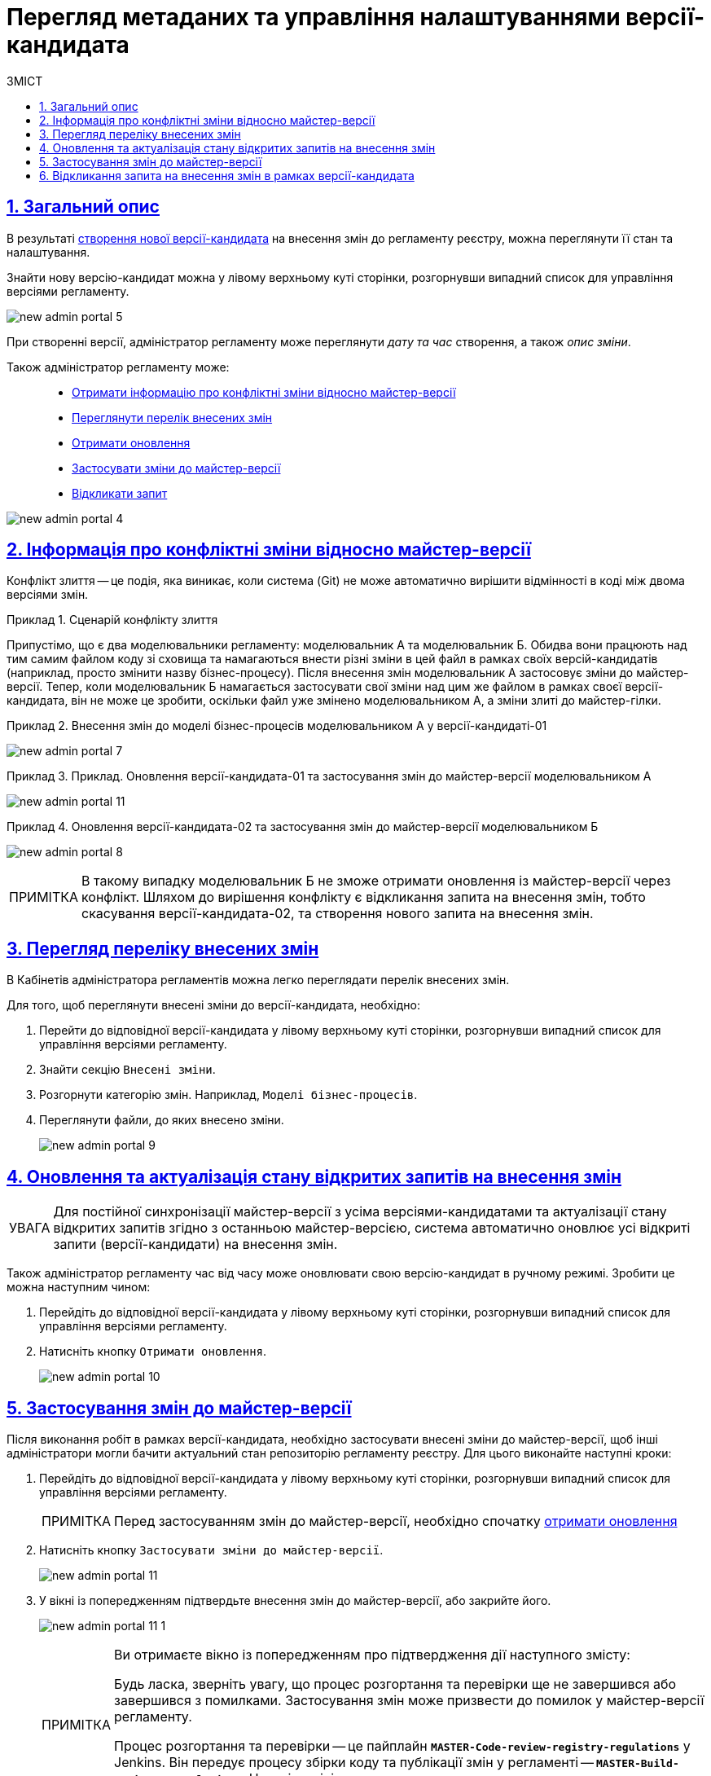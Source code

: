 = Перегляд метаданих та управління налаштуваннями версії-кандидата
:toc-title: ЗМІСТ
:toc: auto
:toclevels: 5
:experimental:
:important-caption:     ВАЖЛИВО
:note-caption:          ПРИМІТКА
:tip-caption:           ПІДКАЗКА
:warning-caption:       ПОПЕРЕДЖЕННЯ
:caution-caption:       УВАГА
:example-caption:           Приклад
:figure-caption:            Зображення
:table-caption:             Таблиця
:appendix-caption:          Додаток
:sectnums:
:sectnumlevels: 5
:sectanchors:
:sectlinks:
:partnums:

[#general-description]
== Загальний опис

В результаті xref:registry-admin/admin-portal/version-control/create-new-change-request.adoc[створення нової версії-кандидата] на внесення змін до регламенту реєстру, можна переглянути її стан та налаштування.

Знайти нову версію-кандидат можна у лівому верхньому куті сторінки, розгорнувши випадний список для управління версіями регламенту.

image:registry-admin/admin-portal/new-admin-portal-5.png[]

При створенні версії, адміністратор регламенту може переглянути _дату та час_ створення, а також _опис зміни_.

Також адміністратор регламенту може: ::

* xref:#merge-conflict[Отримати інформацію про конфліктні зміни відносно майстер-версії]
* xref:#review-changes-candidate[Переглянути перелік внесених змін]
* xref:#pull-changes-master[Отримати оновлення]
* xref:#push-changes-master[Застосувати зміни до майстер-версії]
* xref:#abandon-changes[Відкликати запит]

image:registry-admin/admin-portal/new-admin-portal-4.png[]

[#merge-conflict]
== Інформація про конфліктні зміни відносно майстер-версії

Конфлікт злиття -- це подія, яка виникає, коли система (Git) не може автоматично вирішити відмінності в коді між двома версіями змін.

.Сценарій конфлікту злиття
====
Припустімо, що є два моделювальники регламенту: моделювальник A та моделювальник Б. Обидва вони працюють над тим самим файлом коду зі сховища та намагаються внести різні зміни в цей файл в рамках своїх версій-кандидатів (наприклад, просто змінити назву бізнес-процесу). Після внесення змін моделювальник А застосовує зміни до майстер-версії. Тепер, коли моделювальник Б намагається застосувати свої зміни над цим же файлом в рамках своєї версії-кандидата, він не може це зробити, оскільки файл уже змінено моделювальником А, а зміни злиті до майстер-гілки.
====

.Внесення змін до моделі бізнес-процесів моделювальником А у версії-кандидаті-01
====
image:registry-admin/admin-portal/new-admin-portal-7.png[]
====

.Приклад. Оновлення версії-кандидата-01 та застосування змін до майстер-версії моделювальником А
====
image:registry-admin/admin-portal/new-admin-portal-11.png[]
====

.Оновлення версії-кандидата-02 та застосування змін до майстер-версії моделювальником Б
====
image:registry-admin/admin-portal/new-admin-portal-8.png[]
====

NOTE: В такому випадку моделювальник Б не зможе отримати оновлення із майстер-версії через конфлікт. Шляхом до вирішення конфлікту є відкликання запита на внесення змін, тобто скасування версії-кандидата-02, та створення нового запита на внесення змін.

[#review-changes-candidate]
== Перегляд переліку внесених змін

В Кабінетів адміністратора регламентів можна легко переглядати перелік внесених змін.

Для того, щоб переглянути внесені зміни до версії-кандидата, необхідно:

. Перейти до відповідної версії-кандидата у лівому верхньому куті сторінки, розгорнувши випадний список для управління версіями регламенту.

. Знайти секцію `Внесені зміни`.
. Розгорнути категорію змін. Наприклад, `Моделі бізнес-процесів`.
. Переглянути файли, до яких внесено зміни.

+
image:registry-admin/admin-portal/new-admin-portal-9.png[]

[#pull-changes-master]
== Оновлення та актуалізація стану відкритих запитів на внесення змін

CAUTION: Для постійної синхронізації майстер-версії з усіма версіями-кандидатами та актуалізації стану відкритих запитів згідно з останньою майстер-версією, система автоматично оновлює усі відкриті запити (версії-кандидати) на внесення змін.

Також адміністратор регламенту час від часу може оновлювати свою версію-кандидат в ручному режимі. Зробити це можна наступним чином:

. Перейдіть до відповідної версії-кандидата у лівому верхньому куті сторінки, розгорнувши випадний список для управління версіями регламенту.

. Натисніть кнопку `Отримати оновлення`.

+
image:registry-admin/admin-portal/new-admin-portal-10.png[]

[#push-changes-master]
== Застосування змін до майстер-версії

Після виконання робіт в рамках версії-кандидата, необхідно застосувати внесені зміни до майстер-версії, щоб інші адміністратори могли бачити актуальний стан репозиторію регламенту реєстру. Для цього виконайте наступні кроки:

. Перейдіть до відповідної версії-кандидата у лівому верхньому куті сторінки, розгорнувши випадний список для управління версіями регламенту.

+
NOTE: Перед застосуванням змін до майстер-версії, необхідно  спочатку xref:#pull-changes-master[отримати оновлення]

. Натисніть кнопку `Застосувати зміни до майстер-версії`.

+
image:registry-admin/admin-portal/new-admin-portal-11.png[]

. У вікні із попередженням підтвердьте внесення змін до майстер-версії, або закрийте його.
+
image:registry-admin/admin-portal/new-admin-portal-11-1.png[]
+
[NOTE]
====
Ви отримаєте вікно із попередженням про підтвердження дії наступного змісту:
=====
Будь ласка, зверніть увагу, що процес розгортання та перевірки ще не завершився або завершився з помилками. Застосування змін може призвести до помилок у майстер-версії регламенту.
=====

Процес розгортання та перевірки -- це пайплайн *`MASTER-Code-review-registry-regulations`* у Jenkins. Він передує процесу збірки коду та публікації змін у регламенті -- *`MASTER-Build-registry-regulations`*. Наразі адміністратор регламенту може вручну пропускати процес Code review, відразу застосовуючи зміни до майстер-гілки репозиторію.
====

В результаті внесені зміни потраплять до майстер-гілки, а обрана версія-кандидат автоматично видалиться зі списку версій.

[#abandon-changes]
== Відкликання запита на внесення змін в рамках версії-кандидата

За потреби відкликання запита на внесення змін у власній версії-кандидаті, наприклад, при xref:#merge-conflict[конфлікті злиття], виконайте наступні кроки:

. Перейдіть до відповідної версії-кандидата у лівому верхньому куті сторінки, розгорнувши випадний список для управління версіями регламенту.

. Натисніть кнопку `Відізвати`.

+
image:registry-admin/admin-portal/new-admin-portal-12.png[]

В результаті внесені зміни буде анульовано, а обрана версія-кандидат автоматично видалиться зі списку версій.